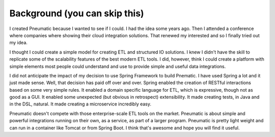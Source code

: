 
Background (you can skip this)
==============================

I created Pneumatic because I wanted to see if I could. I had the idea some years ago. Then I attended a conference where companies where showing their cloud integration solutions. That renewed my interested and so I finally tried out my idea.

I thought I could create a simple model for creating ETL and structured IO solutions. I knew I didn't have the skill to replicate some of the scalability features of the best modern ETL tools. I did, however, think I could create a platform with simple elements most people could understand and use to provide simple and useful data integrations.

I did not anticipate the impact of my decision to use Spring Framework to build Pnematic. I have used Spring a lot and it just made sense. Well, that decision has paid off over and over. Spring enabled the creation of RESTful interactions based on some very simple rules. It enabled a domain specific language for ETL, which is expressive, though not as good as a GUI. It enabled some unexpected (but obvious in retrospect) extensibility. It made creating tests, in Java and in the DSL, natural. It made creating a microservice incredibly easy.

Pneumatic doesn't compete with those enterprise-scale ETL tools on the market. Pneumatic is about simple and powerful integrations running on their own, as a service, as part of a larger program. Pneumatic is pretty light weight and can run in a container like Tomcat or from Spring Boot. I think that's awesome and hope you will find it useful.